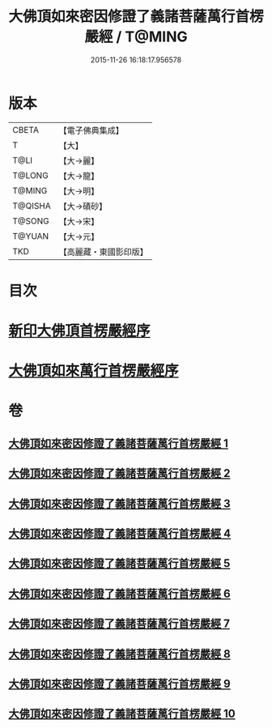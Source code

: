 #+TITLE: 大佛頂如來密因修證了義諸菩薩萬行首楞嚴經 / T@MING
#+DATE: 2015-11-26 16:18:17.956578
* 版本
 |     CBETA|【電子佛典集成】|
 |         T|【大】     |
 |      T@LI|【大→麗】   |
 |    T@LONG|【大→龍】   |
 |    T@MING|【大→明】   |
 |   T@QISHA|【大→磧砂】  |
 |    T@SONG|【大→宋】   |
 |    T@YUAN|【大→元】   |
 |       TKD|【高麗藏・東國影印版】|

* 目次
* [[file:KR6j0118_001.txt::001-0105b26][新印大佛頂首楞嚴經序]]
* [[file:KR6j0118_001.txt::0105c21][大佛頂如來萬行首楞嚴經序]]
* 卷
** [[file:KR6j0118_001.txt][大佛頂如來密因修證了義諸菩薩萬行首楞嚴經 1]]
** [[file:KR6j0118_002.txt][大佛頂如來密因修證了義諸菩薩萬行首楞嚴經 2]]
** [[file:KR6j0118_003.txt][大佛頂如來密因修證了義諸菩薩萬行首楞嚴經 3]]
** [[file:KR6j0118_004.txt][大佛頂如來密因修證了義諸菩薩萬行首楞嚴經 4]]
** [[file:KR6j0118_005.txt][大佛頂如來密因修證了義諸菩薩萬行首楞嚴經 5]]
** [[file:KR6j0118_006.txt][大佛頂如來密因修證了義諸菩薩萬行首楞嚴經 6]]
** [[file:KR6j0118_007.txt][大佛頂如來密因修證了義諸菩薩萬行首楞嚴經 7]]
** [[file:KR6j0118_008.txt][大佛頂如來密因修證了義諸菩薩萬行首楞嚴經 8]]
** [[file:KR6j0118_009.txt][大佛頂如來密因修證了義諸菩薩萬行首楞嚴經 9]]
** [[file:KR6j0118_010.txt][大佛頂如來密因修證了義諸菩薩萬行首楞嚴經 10]]
